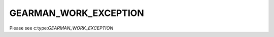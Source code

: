 ======================
GEARMAN_WORK_EXCEPTION
======================

Please see c:type:`GEARMAN_WORK_EXCEPTION`
